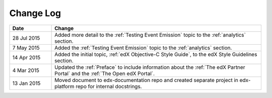 
**********
Change Log
**********


.. list-table::
   :widths: 15 75
   :header-rows: 1

   * - Date
     - Change
   * - 28 Jul 2015
     - Added more detail to the :ref:`Testing Event Emission` topic to the
       :ref:`analytics` section.
   * - 7 May 2015
     - Added the :ref:`Testing Event Emission` topic to the :ref:`analytics`
       section.
   * - 14 Apr 2015
     - Added the initial topic, :ref:`edX Objective-C Style Guide`, to the
       edX Style Guidelines section.
   * - 4 Mar 2015
     - Updated the :ref:`Preface` to include information about the :ref:`The
       edX Partner Portal` and the :ref:`The Open edX Portal`.
   * - 13 Jan 2015
     - Moved document to edx-documentation repo and created separate project in
       edx-platform repo for internal docstrings.
   